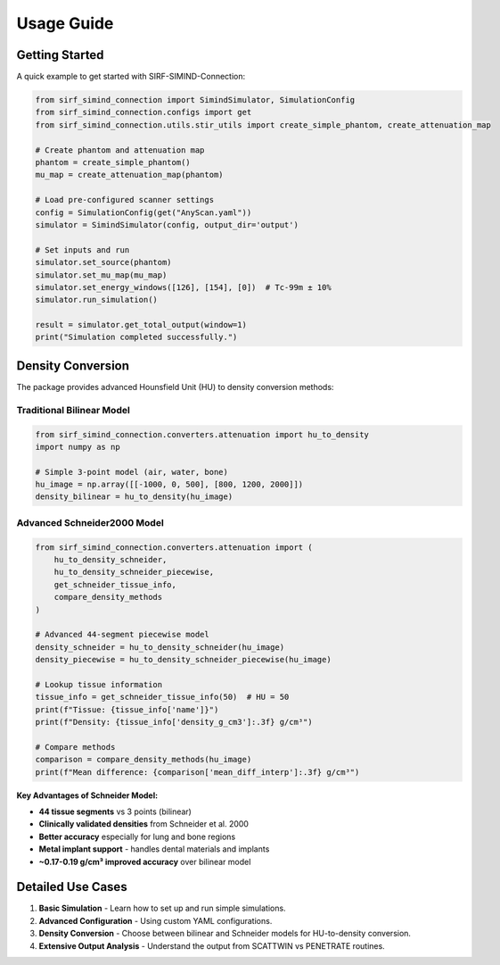 .. _usage:

Usage Guide
============

Getting Started
----------------

A quick example to get started with SIRF-SIMIND-Connection:

.. code-block:: python

    from sirf_simind_connection import SimindSimulator, SimulationConfig
    from sirf_simind_connection.configs import get
    from sirf_simind_connection.utils.stir_utils import create_simple_phantom, create_attenuation_map

    # Create phantom and attenuation map
    phantom = create_simple_phantom()
    mu_map = create_attenuation_map(phantom)

    # Load pre-configured scanner settings
    config = SimulationConfig(get("AnyScan.yaml"))
    simulator = SimindSimulator(config, output_dir='output')

    # Set inputs and run
    simulator.set_source(phantom)
    simulator.set_mu_map(mu_map)
    simulator.set_energy_windows([126], [154], [0])  # Tc-99m ± 10%
    simulator.run_simulation()

    result = simulator.get_total_output(window=1)
    print("Simulation completed successfully.")

Density Conversion
------------------

The package provides advanced Hounsfield Unit (HU) to density conversion methods:

Traditional Bilinear Model
~~~~~~~~~~~~~~~~~~~~~~~~~~~

.. code-block:: python

    from sirf_simind_connection.converters.attenuation import hu_to_density
    import numpy as np

    # Simple 3-point model (air, water, bone)
    hu_image = np.array([[-1000, 0, 500], [800, 1200, 2000]])
    density_bilinear = hu_to_density(hu_image)

Advanced Schneider2000 Model
~~~~~~~~~~~~~~~~~~~~~~~~~~~~~

.. code-block:: python

    from sirf_simind_connection.converters.attenuation import (
        hu_to_density_schneider,
        hu_to_density_schneider_piecewise,
        get_schneider_tissue_info,
        compare_density_methods
    )

    # Advanced 44-segment piecewise model
    density_schneider = hu_to_density_schneider(hu_image)
    density_piecewise = hu_to_density_schneider_piecewise(hu_image)

    # Lookup tissue information
    tissue_info = get_schneider_tissue_info(50)  # HU = 50
    print(f"Tissue: {tissue_info['name']}")
    print(f"Density: {tissue_info['density_g_cm3']:.3f} g/cm³")

    # Compare methods
    comparison = compare_density_methods(hu_image)
    print(f"Mean difference: {comparison['mean_diff_interp']:.3f} g/cm³")

**Key Advantages of Schneider Model:**

- **44 tissue segments** vs 3 points (bilinear)
- **Clinically validated densities** from Schneider et al. 2000
- **Better accuracy** especially for lung and bone regions
- **Metal implant support** - handles dental materials and implants
- **~0.17-0.19 g/cm³ improved accuracy** over bilinear model

Detailed Use Cases
--------------------

1. **Basic Simulation** - Learn how to set up and run simple simulations.
2. **Advanced Configuration** - Using custom YAML configurations.
3. **Density Conversion** - Choose between bilinear and Schneider models for HU-to-density conversion.
4. **Extensive Output Analysis** - Understand the output from SCATTWIN vs PENETRATE routines.
